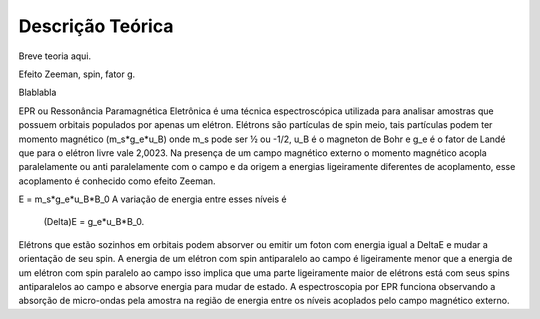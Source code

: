 =================
Descrição Teórica
=================

Breve teoria aqui.

Efeito Zeeman, spin, fator g. 


Blablabla

EPR ou Ressonância Paramagnética Eletrônica é uma técnica espectroscópica utilizada para analisar amostras que possuem orbitais populados por apenas um elétron. Elétrons são partículas de spin meio, tais partículas podem ter momento magnético (m_s*g_e*u_B) onde m_s pode ser ½ ou -1/2, u_B é o magneton de Bohr e g_e é o fator de Landé que para o elétron livre vale 2,0023. Na presença de um campo magnético externo o momento magnético acopla paralelamente ou anti paralelamente com o campo e da origem a energias ligeiramente diferentes de acoplamento, esse acoplamento é conhecido como efeito Zeeman.

E = m_s*g_e*u_B*B_0
A variação de energia entre esses níveis é
					(\Delta)E = g_e*u_B*B_0.
Elétrons que estão sozinhos em orbitais podem absorver ou emitir um foton com energia igual a \DeltaE e mudar a orientação de seu spin. A energia de um elétron com spin antiparalelo ao campo é ligeiramente menor que a energia de um elétron com spin paralelo ao campo isso implica que uma parte ligeiramente maior de elétrons está com seus spins antiparalelos ao campo e absorve energia para mudar de estado.
A espectroscopia por EPR funciona observando a absorção de micro-ondas pela amostra na região de energia entre os níveis acoplados pelo campo magnético externo.
